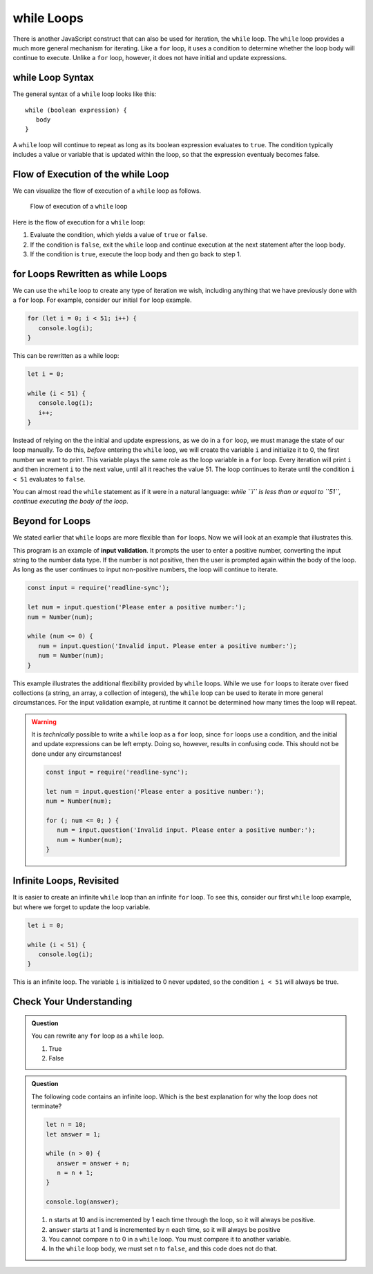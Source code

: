 **while** Loops
===============

.. index::
   single: loop; while

There is another JavaScript construct that can also be used for iteration, the ``while`` loop. The ``while`` loop provides a much more general mechanism for iterating. Like a ``for`` loop, it uses a condition to determine whether the loop body will continue to execute. Unlike a ``for`` loop, however, it does not have initial and update expressions.

**while** Loop Syntax
---------------------

The general syntax of a ``while`` loop looks like this:

::

   while (boolean expression) {
      body
   }

A ``while`` loop will continue to repeat as long as its boolean expression evaluates to ``true``. The condition typically includes a value or variable that is updated within the loop, so that the expression eventualy becomes false.

Flow of Execution of the **while** Loop
---------------------------------------

We can visualize the flow of execution of a ``while`` loop as follows.

.. figure:: figures/while-loop-flow.png
   :height: 500px
   
   Flow of execution of a ``while`` loop

Here is the flow of execution for a ``while`` loop:

#. Evaluate the condition, which yields a value of ``true`` or ``false``.
#. If the condition is ``false``, exit the ``while`` loop and continue execution at the next statement after the loop body.
#. If the condition is ``true``, execute the loop body and then go back to step 1.

**for** Loops Rewritten as **while** Loops
------------------------------------------

We can use the ``while`` loop to create any type of iteration we wish, including anything that we have previously done with a ``for`` loop. For example, consider our initial ``for`` loop example.

.. sourcecode:: js

   for (let i = 0; i < 51; i++) {
      console.log(i);
   }

This can be rewritten as a while loop:

.. sourcecode:: js

   let i = 0;

   while (i < 51) {
      console.log(i);
      i++;
   }

Instead of relying on the the initial and update expressions, as we do in a ``for`` loop, we must manage the state of our loop manually. To do this, *before* entering the ``while`` loop, we will create the variable ``i`` and initialize it to 0, the first number we want to print. This variable plays the same role as the loop variable in a ``for`` loop. Every iteration will print ``i`` and then increment ``i`` to the next value, until all it reaches the value 51. The loop continues to iterate until the condition ``i < 51`` evaluates to ``false``.

You can almost read the ``while`` statement as if it were in a natural language: *while ``i`` is less than or equal to ``51``, continue executing the body of the loop*.

Beyond **for** Loops
--------------------

We stated earlier that ``while`` loops are more flexible than ``for`` loops. Now we will look at an example that illustrates this.

This program is an example of **input validation**. It prompts the user to enter a positive number, converting the input string to the number data type. If the number is not positive, then the user is prompted again within the body of the loop. As long as the user continues to input non-positive numbers, the loop will continue to iterate.

.. sourcecode:: js

   const input = require('readline-sync');

   let num = input.question('Please enter a positive number:');
   num = Number(num);

   while (num <= 0) {
      num = input.question('Invalid input. Please enter a positive number:');
      num = Number(num);
   }

.. index::
   pair: input; validation

This example illustrates the additional flexibility provided by ``while`` loops. While we use ``for`` loops to iterate over fixed collections (a string, an array, a collection of integers), the ``while`` loop can be used to iterate in more general circumstances. For the input validation example, at runtime it cannot be determined how many times the loop will repeat.

.. warning:: It is *technically* possible to write a ``while`` loop as a ``for`` loop, since ``for`` loops use a condition, and the initial and update expressions can be left empty. Doing so, however, results in confusing code. This should not be done under any circumstances!

   .. sourcecode:: js

      const input = require('readline-sync');

      let num = input.question('Please enter a positive number:');
      num = Number(num);

      for (; num <= 0; ) {
         num = input.question('Invalid input. Please enter a positive number:');
         num = Number(num);
      }

Infinite Loops, Revisited
-------------------------

.. index::
   single: loop; infinite

It is easier to create an infinite ``while`` loop than an infinite ``for`` loop. To see this, consider our first ``while`` loop example, but where we forget to update the loop variable.

.. sourcecode:: js

   let i = 0;

   while (i < 51) {
      console.log(i);
   }

This is an infinite loop. The variable ``i`` is initialized to 0 never updated, so the condition ``i < 51`` will always be true.

Check Your Understanding
------------------------

.. admonition:: Question

   You can rewrite any ``for`` loop as a ``while`` loop.

   #. True
   #. False

.. admonition:: Question

   The following code contains an infinite loop. Which is the best explanation for why the loop does not terminate?

   .. sourcecode:: js

      let n = 10;
      let answer = 1;
      
      while (n > 0) {
         answer = answer + n;
         n = n + 1;
      }
      
      console.log(answer);

   #. ``n`` starts at 10 and is incremented by 1 each time through the loop, so it will always be positive.
   #. ``answer`` starts at 1 and is incremented by ``n`` each time, so it will always be positive
   #. You cannot compare ``n`` to 0 in a ``while`` loop. You must compare it to another variable.
   #. In the ``while`` loop body, we must set ``n`` to ``false``, and this code does not do that.
